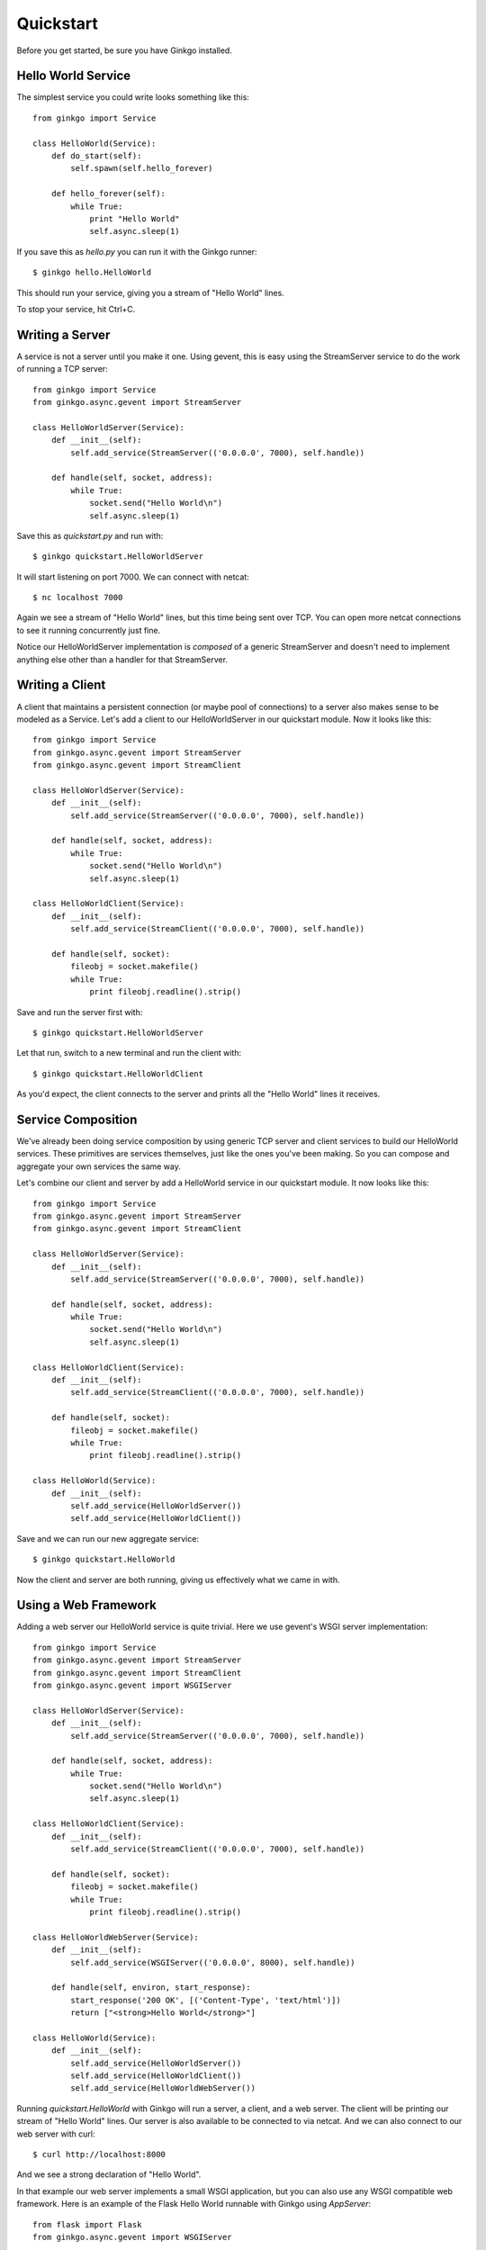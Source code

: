 Quickstart
==========

Before you get started, be sure you have Ginkgo installed.

Hello World Service
-------------------
The simplest service you could write looks something like this::

    from ginkgo import Service

    class HelloWorld(Service):
        def do_start(self):
            self.spawn(self.hello_forever)

        def hello_forever(self):
            while True:
                print "Hello World"
                self.async.sleep(1)

If you save this as *hello.py* you can run it with the Ginkgo runner::

    $ ginkgo hello.HelloWorld

This should run your service, giving you a stream of "Hello World" lines.

To stop your service, hit Ctrl+C.

Writing a Server
----------------
A service is not a server until you make it one. Using gevent, this is
easy using the StreamServer service to do the work of running a TCP
server::

    from ginkgo import Service
    from ginkgo.async.gevent import StreamServer

    class HelloWorldServer(Service):
        def __init__(self):
            self.add_service(StreamServer(('0.0.0.0', 7000), self.handle))

        def handle(self, socket, address):
            while True:
                socket.send("Hello World\n")
                self.async.sleep(1)

Save this as *quickstart.py* and run with::

    $ ginkgo quickstart.HelloWorldServer

It will start listening on port 7000. We can connect with netcat::

    $ nc localhost 7000

Again we see a stream of "Hello World" lines, but this time being sent over
TCP. You can open more netcat connections to see it running concurrently
just fine.

Notice our HelloWorldServer implementation is *composed* of a generic
StreamServer and doesn't need to implement anything else other than a
handler for that StreamServer.

Writing a Client
----------------
A client that maintains a persistent connection (or maybe pool of
connections) to a server also makes sense to be modeled as a Service.
Let's add a client to our HelloWorldServer in our quickstart module. Now
it looks like this::

    from ginkgo import Service
    from ginkgo.async.gevent import StreamServer
    from ginkgo.async.gevent import StreamClient

    class HelloWorldServer(Service):
        def __init__(self):
            self.add_service(StreamServer(('0.0.0.0', 7000), self.handle))

        def handle(self, socket, address):
            while True:
                socket.send("Hello World\n")
                self.async.sleep(1)

    class HelloWorldClient(Service):
        def __init__(self):
            self.add_service(StreamClient(('0.0.0.0', 7000), self.handle))

        def handle(self, socket):
            fileobj = socket.makefile()
            while True:
                print fileobj.readline().strip()

Save and run the server first with::

    $ ginkgo quickstart.HelloWorldServer

Let that run, switch to a new terminal and run the client with::

    $ ginkgo quickstart.HelloWorldClient

As you'd expect, the client connects to the server and prints all the
"Hello World" lines it receives.

Service Composition
-------------------
We've already been doing service composition by using generic TCP server
and client services to build our HelloWorld services. These primitives
are services themselves, just like the ones you've been making. So you
can compose and aggregate your own services the same way.

Let's combine our client and server by add a HelloWorld service in
our quickstart module. It now looks like this::

    from ginkgo import Service
    from ginkgo.async.gevent import StreamServer
    from ginkgo.async.gevent import StreamClient

    class HelloWorldServer(Service):
        def __init__(self):
            self.add_service(StreamServer(('0.0.0.0', 7000), self.handle))

        def handle(self, socket, address):
            while True:
                socket.send("Hello World\n")
                self.async.sleep(1)

    class HelloWorldClient(Service):
        def __init__(self):
            self.add_service(StreamClient(('0.0.0.0', 7000), self.handle))

        def handle(self, socket):
            fileobj = socket.makefile()
            while True:
                print fileobj.readline().strip()

    class HelloWorld(Service):
        def __init__(self):
            self.add_service(HelloWorldServer())
            self.add_service(HelloWorldClient())

Save and we can run our new aggregate service::

    $ ginkgo quickstart.HelloWorld

Now the client and server are both running, giving us effectively what
we came in with.

Using a Web Framework
---------------------
Adding a web server our HelloWorld service is quite trivial. Here we use
gevent's WSGI server implementation::

    from ginkgo import Service
    from ginkgo.async.gevent import StreamServer
    from ginkgo.async.gevent import StreamClient
    from ginkgo.async.gevent import WSGIServer

    class HelloWorldServer(Service):
        def __init__(self):
            self.add_service(StreamServer(('0.0.0.0', 7000), self.handle))

        def handle(self, socket, address):
            while True:
                socket.send("Hello World\n")
                self.async.sleep(1)

    class HelloWorldClient(Service):
        def __init__(self):
            self.add_service(StreamClient(('0.0.0.0', 7000), self.handle))

        def handle(self, socket):
            fileobj = socket.makefile()
            while True:
                print fileobj.readline().strip()

    class HelloWorldWebServer(Service):
        def __init__(self):
            self.add_service(WSGIServer(('0.0.0.0', 8000), self.handle))

        def handle(self, environ, start_response):
            start_response('200 OK', [('Content-Type', 'text/html')])
            return ["<strong>Hello World</strong>"]

    class HelloWorld(Service):
        def __init__(self):
            self.add_service(HelloWorldServer())
            self.add_service(HelloWorldClient())
            self.add_service(HelloWorldWebServer())

Running `quickstart.HelloWorld` with Ginkgo will run a server, a client,
and a web server. The client will be printing our stream of "Hello
World" lines. Our server is also available to be connected to via
netcat. And we can also connect to our web server with curl::

    $ curl http://localhost:8000

And we see a strong declaration of "Hello World".

In that example our web server implements a small WSGI application, but
you can also use any WSGI compatible web framework. Here is an example
of the Flask Hello World runnable with Ginkgo using `AppServer`::

    from flask import Flask
    from ginkgo.async.gevent import WSGIServer

    app = Flask(__name__)

    @app.route("/")
    def hello():
        return "Hello World!"

    def AppServer():
        return WSGIServer(('0.0.0.0', 8000), app)

Notice AppServer a callable that returns a service, in this case a
pre-configured WSGIServer.

Using Configuration
-------------------
TODO



